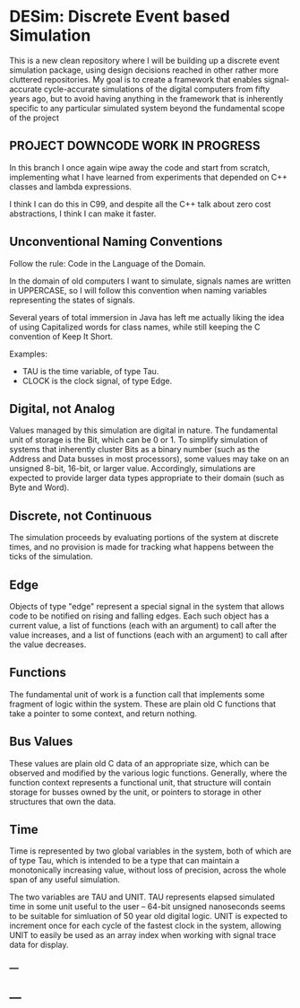 * DESim: Discrete Event based Simulation

This is a new clean repository where I will be building up a discrete
event simulation package, using design decisions reached in other
rather more cluttered repositories. My goal is to create a framework
that enables signal-accurate cycle-accurate simulations of the digital
computers from fifty years ago, but to avoid having anything in the
framework that is inherently specific to any particular simulated
system beyond the fundamental scope of the project

** PROJECT DOWNCODE WORK IN PROGRESS

In this branch I once again wipe away the code and start from
scratch, implementing what I have learned from experiments that
depended on C++ classes and lambda expressions.

I think I can do this in C99, and despite all the C++ talk about
zero cost abstractions, I think I can make it faster.

** Unconventional Naming Conventions

Follow the rule: Code in the Language of the Domain.

In the domain of old computers I want to simulate, signals names are
written in UPPERCASE, so I will follow this convention when naming
variables representing the states of signals.

Several years of total immersion in Java has left me actually liking
the idea of using Capitalized words for class names, while still
keeping the C convention of Keep It Short.

Examples:
- TAU is the time variable, of type Tau.
- CLOCK is the clock signal, of type Edge.


** Digital, not Analog

Values managed by this simulation are digital in nature. The
fundamental unit of storage is the Bit, which can be 0 or 1. To
simplify simulation of systems that inherently cluster Bits as a
binary number (such as the Address and Data busses in most
processors), some values may take on an unsigned 8-bit, 16-bit, or
larger value. Accordingly, simulations are expected to provide larger
data types appropriate to their domain (such as Byte and Word).

** Discrete, not Continuous

The simulation proceeds by evaluating portions of the system at
discrete times, and no provision is made for tracking what happens
between the ticks of the simulation.

** Edge

Objects of type "edge" represent a special signal in the system that
allows code to be notified on rising and falling edges. Each such
object has a current value, a list of functions (each with an
argument) to call after the value increases, and a list of functions
(each with an argument) to call after the value decreases.

** Functions

The fundamental unit of work is a function call that implements some
fragment of logic within the system. These are plain old C functions
that take a pointer to some context, and return nothing.

** Bus Values

These values are plain old C data of an appropriate size, which can be
observed and modified by the various logic functions. Generally, where
the function context represents a functional unit, that structure will
contain storage for busses owned by the unit, or pointers to storage
in other structures that own the data.

** Time

Time is represented by two global variables in the system, both of
which are of type Tau, which is intended to be a type that can
maintain a monotonically increasing value, without loss of precision,
across the whole span of any useful simulation.

The two variables are TAU and UNIT. TAU represents elapsed simulated
time in some unit useful to the user -- 64-bit unsigned nanoseconds
seems to be suitable for simluation of 50 year old digital logic. UNIT
is expected to increment once for each cycle of the fastest clock in
the system, allowing UNIT to easily be used as an array index when
working with signal trace data for display.

*** ---

** ---
